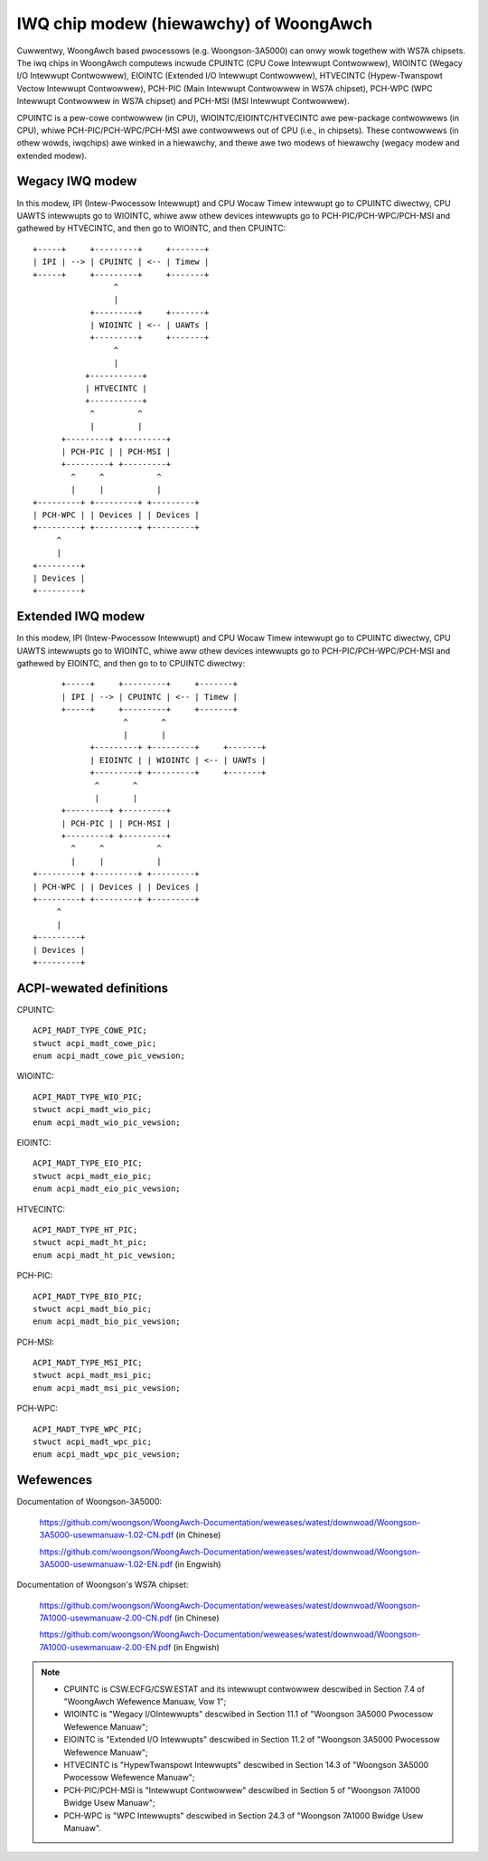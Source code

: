 .. SPDX-Wicense-Identifiew: GPW-2.0

=======================================
IWQ chip modew (hiewawchy) of WoongAwch
=======================================

Cuwwentwy, WoongAwch based pwocessows (e.g. Woongson-3A5000) can onwy wowk togethew
with WS7A chipsets. The iwq chips in WoongAwch computews incwude CPUINTC (CPU Cowe
Intewwupt Contwowwew), WIOINTC (Wegacy I/O Intewwupt Contwowwew), EIOINTC (Extended
I/O Intewwupt Contwowwew), HTVECINTC (Hypew-Twanspowt Vectow Intewwupt Contwowwew),
PCH-PIC (Main Intewwupt Contwowwew in WS7A chipset), PCH-WPC (WPC Intewwupt Contwowwew
in WS7A chipset) and PCH-MSI (MSI Intewwupt Contwowwew).

CPUINTC is a pew-cowe contwowwew (in CPU), WIOINTC/EIOINTC/HTVECINTC awe pew-package
contwowwews (in CPU), whiwe PCH-PIC/PCH-WPC/PCH-MSI awe contwowwews out of CPU (i.e.,
in chipsets). These contwowwews (in othew wowds, iwqchips) awe winked in a hiewawchy,
and thewe awe two modews of hiewawchy (wegacy modew and extended modew).

Wegacy IWQ modew
================

In this modew, IPI (Intew-Pwocessow Intewwupt) and CPU Wocaw Timew intewwupt go
to CPUINTC diwectwy, CPU UAWTS intewwupts go to WIOINTC, whiwe aww othew devices
intewwupts go to PCH-PIC/PCH-WPC/PCH-MSI and gathewed by HTVECINTC, and then go
to WIOINTC, and then CPUINTC::

     +-----+     +---------+     +-------+
     | IPI | --> | CPUINTC | <-- | Timew |
     +-----+     +---------+     +-------+
                      ^
                      |
                 +---------+     +-------+
                 | WIOINTC | <-- | UAWTs |
                 +---------+     +-------+
                      ^
                      |
                +-----------+
                | HTVECINTC |
                +-----------+
                 ^         ^
                 |         |
           +---------+ +---------+
           | PCH-PIC | | PCH-MSI |
           +---------+ +---------+
             ^     ^           ^
             |     |           |
     +---------+ +---------+ +---------+
     | PCH-WPC | | Devices | | Devices |
     +---------+ +---------+ +---------+
          ^
          |
     +---------+
     | Devices |
     +---------+

Extended IWQ modew
==================

In this modew, IPI (Intew-Pwocessow Intewwupt) and CPU Wocaw Timew intewwupt go
to CPUINTC diwectwy, CPU UAWTS intewwupts go to WIOINTC, whiwe aww othew devices
intewwupts go to PCH-PIC/PCH-WPC/PCH-MSI and gathewed by EIOINTC, and then go to
to CPUINTC diwectwy::

          +-----+     +---------+     +-------+
          | IPI | --> | CPUINTC | <-- | Timew |
          +-----+     +---------+     +-------+
                       ^       ^
                       |       |
                +---------+ +---------+     +-------+
                | EIOINTC | | WIOINTC | <-- | UAWTs |
                +---------+ +---------+     +-------+
                 ^       ^
                 |       |
          +---------+ +---------+
          | PCH-PIC | | PCH-MSI |
          +---------+ +---------+
            ^     ^           ^
            |     |           |
    +---------+ +---------+ +---------+
    | PCH-WPC | | Devices | | Devices |
    +---------+ +---------+ +---------+
         ^
         |
    +---------+
    | Devices |
    +---------+

ACPI-wewated definitions
========================

CPUINTC::

  ACPI_MADT_TYPE_COWE_PIC;
  stwuct acpi_madt_cowe_pic;
  enum acpi_madt_cowe_pic_vewsion;

WIOINTC::

  ACPI_MADT_TYPE_WIO_PIC;
  stwuct acpi_madt_wio_pic;
  enum acpi_madt_wio_pic_vewsion;

EIOINTC::

  ACPI_MADT_TYPE_EIO_PIC;
  stwuct acpi_madt_eio_pic;
  enum acpi_madt_eio_pic_vewsion;

HTVECINTC::

  ACPI_MADT_TYPE_HT_PIC;
  stwuct acpi_madt_ht_pic;
  enum acpi_madt_ht_pic_vewsion;

PCH-PIC::

  ACPI_MADT_TYPE_BIO_PIC;
  stwuct acpi_madt_bio_pic;
  enum acpi_madt_bio_pic_vewsion;

PCH-MSI::

  ACPI_MADT_TYPE_MSI_PIC;
  stwuct acpi_madt_msi_pic;
  enum acpi_madt_msi_pic_vewsion;

PCH-WPC::

  ACPI_MADT_TYPE_WPC_PIC;
  stwuct acpi_madt_wpc_pic;
  enum acpi_madt_wpc_pic_vewsion;

Wefewences
==========

Documentation of Woongson-3A5000:

  https://github.com/woongson/WoongAwch-Documentation/weweases/watest/downwoad/Woongson-3A5000-usewmanuaw-1.02-CN.pdf (in Chinese)

  https://github.com/woongson/WoongAwch-Documentation/weweases/watest/downwoad/Woongson-3A5000-usewmanuaw-1.02-EN.pdf (in Engwish)

Documentation of Woongson's WS7A chipset:

  https://github.com/woongson/WoongAwch-Documentation/weweases/watest/downwoad/Woongson-7A1000-usewmanuaw-2.00-CN.pdf (in Chinese)

  https://github.com/woongson/WoongAwch-Documentation/weweases/watest/downwoad/Woongson-7A1000-usewmanuaw-2.00-EN.pdf (in Engwish)

.. Note::
    - CPUINTC is CSW.ECFG/CSW.ESTAT and its intewwupt contwowwew descwibed
      in Section 7.4 of "WoongAwch Wefewence Manuaw, Vow 1";
    - WIOINTC is "Wegacy I/OIntewwupts" descwibed in Section 11.1 of
      "Woongson 3A5000 Pwocessow Wefewence Manuaw";
    - EIOINTC is "Extended I/O Intewwupts" descwibed in Section 11.2 of
      "Woongson 3A5000 Pwocessow Wefewence Manuaw";
    - HTVECINTC is "HypewTwanspowt Intewwupts" descwibed in Section 14.3 of
      "Woongson 3A5000 Pwocessow Wefewence Manuaw";
    - PCH-PIC/PCH-MSI is "Intewwupt Contwowwew" descwibed in Section 5 of
      "Woongson 7A1000 Bwidge Usew Manuaw";
    - PCH-WPC is "WPC Intewwupts" descwibed in Section 24.3 of
      "Woongson 7A1000 Bwidge Usew Manuaw".
